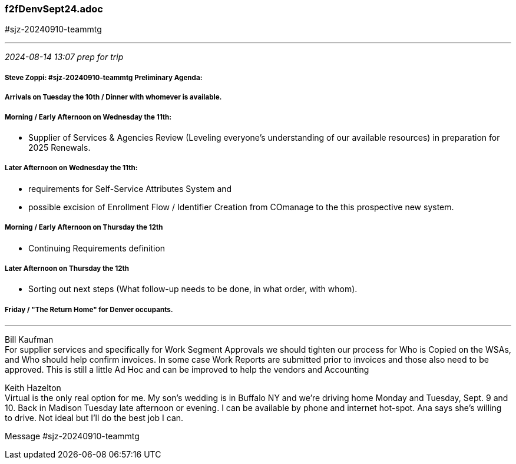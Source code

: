 === f2fDenvSept24.adoc
#sjz-20240910-teammtg

- - -
_2024-08-14 13:07 prep for trip_

===== Steve Zoppi: #sjz-20240910-teammtg Preliminary Agenda:

===== Arrivals on Tuesday the 10th / Dinner with whomever is available.

===== Morning / Early Afternoon on Wednesday the 11th: 
* Supplier of Services & Agencies Review (Leveling everyone's understanding of our available resources) in preparation for 2025 Renewals.

===== Later Afternoon on Wednesday the 11th: 
* requirements for Self-Service Attributes System and +
* possible excision of Enrollment Flow / Identifier Creation from COmanage to the this prospective new system.

===== Morning / Early Afternoon on Thursday the 12th
* Continuing Requirements definition

===== Later Afternoon on Thursday the 12th
* Sorting out next steps (What follow-up needs to be done, in what order, with whom).

===== Friday / "The Return Home" for Denver occupants.

- - -
Bill Kaufman +
For supplier services and specifically for Work Segment Approvals we should tighten our process for Who is Copied on the WSAs, and Who should help confirm invoices.  In some case Work Reports are submitted prior to invoices and those also need to be approved.  This is still a little Ad Hoc and can be improved to help the vendors and Accounting

Keith Hazelton +
Virtual is the only real option for me. My son's wedding is in Buffalo NY and we're driving home Monday and Tuesday, Sept. 9 and 10. Back in Madison Tuesday late afternoon or evening.  I can be available by phone  and internet hot-spot. Ana says she's willing to drive.  Not ideal but I'll do the best job I can.

Message #sjz-20240910-teammtg








